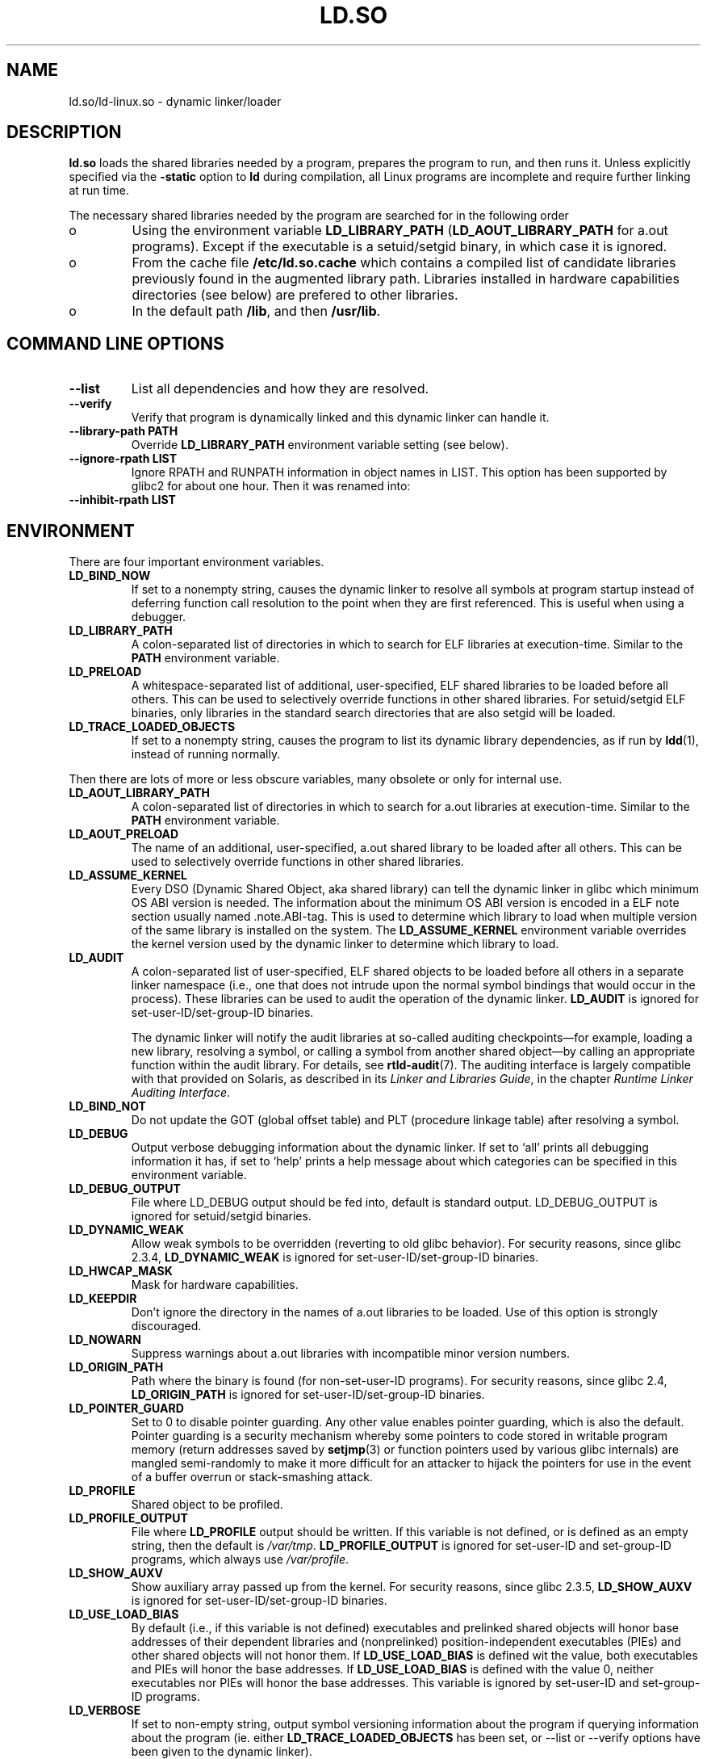 .TH "LD.SO" 8 "26 May 2007"
.SH NAME
ld.so/ld-linux.so \- dynamic linker/loader
.SH DESCRIPTION
.B ld.so
loads the shared libraries needed by a program, prepares the program
to run, and then runs it.
Unless explicitly specified via the
.B \-static
option to
.B ld
during compilation, all Linux programs are incomplete and require 
further linking at run time.
.PP
The necessary shared libraries needed by the program are searched for 
in the following order
.IP o
Using the environment variable
.B LD_LIBRARY_PATH
.RB ( LD_AOUT_LIBRARY_PATH
for a.out programs).
Except if the executable is a setuid/setgid binary, in which case it
is ignored.
.IP o
From the cache file
.BR /etc/ld.so.cache
which contains a compiled list of candidate libraries previously found
in the augmented library path. Libraries installed in hardware capabilities
directories (see below) are prefered to other libraries.
.IP o
In the default path
.BR /lib ,
and then
.BR /usr/lib .
.SH COMMAND LINE OPTIONS
.TP
.B \-\-list
List all dependencies and how they are resolved.
.TP
.B \-\-verify
Verify that program is dynamically linked and this dynamic linker can handle
it.
.TP
.B \-\-library\-path PATH
Override
.B LD_LIBRARY_PATH
environment variable setting (see below).
.TP
.B \-\-ignore\-rpath LIST
Ignore RPATH and RUNPATH information in object names in LIST.
This option has been supported by glibc2 for about one hour.
Then it was renamed into:
.TP
.B \-\-inhibit\-rpath LIST
.SH ENVIRONMENT
There are four important environment variables.
.TP
.B LD_BIND_NOW
If set to a nonempty string,
causes the dynamic linker to resolve all symbols
at program startup instead of deferring function call resolution to the point
when they are first referenced.
This is useful when using a debugger.
.TP
.B LD_LIBRARY_PATH
A colon-separated list of directories in which to search for
ELF libraries at execution-time.
Similar to the 
.B PATH
environment variable.
.TP
.B LD_PRELOAD
A whitespace-separated list of additional, user-specified, ELF shared 
libraries to be loaded before all others.
This can be used to selectively override functions in other shared libraries.
For setuid/setgid ELF binaries, only libraries in the standard search
directories that are also setgid will be loaded.
.TP
.B LD_TRACE_LOADED_OBJECTS
If set to a nonempty string, causes the program to list its dynamic library
dependencies, as if run by
.BR ldd (1),
instead of running normally.
.LP
Then there are lots of more or less obscure variables,
many obsolete or only for internal use.
.TP
.B LD_AOUT_LIBRARY_PATH
A colon-separated list of directories in which to search for
a.out libraries at execution-time.
Similar to the 
.B PATH
environment variable.
.TP
.B LD_AOUT_PRELOAD
The name of an additional, user-specified, a.out shared library to be loaded 
after all others.
This can be used to selectively override functions in other shared libraries.
.TP
.B LD_ASSUME_KERNEL
Every DSO (Dynamic Shared Object, aka shared library) can tell the dynamic linker in glibc which
minimum OS ABI version is needed. The information about the minimum OS ABI version is encoded in
a ELF note section usually named .note.ABI-tag. This is used to determine which library to load
when multiple version of the same library is installed on the system.
The
.B LD_ASSUME_KERNEL
environment variable overrides the kernel version used by the dynamic linker to determine 
which library to load.
.TP
.B LD_AUDIT
A colon-separated list of user-specified, ELF shared objects
to be loaded before all others in a separate linker namespace
(i.e., one that does not intrude upon the normal symbol bindings that
would occur in the process).
These libraries can be used to audit the operation of the dynamic linker.
.B LD_AUDIT
is ignored for set-user-ID/set-group-ID binaries.

The dynamic linker will notify the audit
libraries at so-called auditing checkpoints\(emfor example,
loading a new library, resolving a symbol,
or calling a symbol from another shared object\(emby
calling an appropriate function within the audit library.
For details, see
.BR rtld-audit (7).
The auditing interface is largely compatible with that provided on Solaris,
as described in its
.IR "Linker and Libraries Guide" ,
in the chapter
.IR "Runtime Linker Auditing Interface" .
.TP
.B LD_BIND_NOT 
Do not update the GOT (global offset table) and PLT (procedure linkage table) after resolving a symbol.
.TP
.B LD_DEBUG
Output verbose debugging information about the dynamic linker.
If set to `all' prints all debugging information it has, if set to
`help' prints a help message about which categories can be specified
in this environment variable.
.TP
.B LD_DEBUG_OUTPUT
File where LD_DEBUG output should be fed into, default is standard
output. LD_DEBUG_OUTPUT is ignored for setuid/setgid binaries.
.TP
.B LD_DYNAMIC_WEAK
Allow weak symbols to be overridden (reverting to old glibc behavior).
For security reasons, since glibc 2.3.4,
.B LD_DYNAMIC_WEAK
is ignored for set-user-ID/set-group-ID binaries.
.TP
.B LD_HWCAP_MASK
Mask for hardware capabilities.
.TP
.B LD_KEEPDIR
Don't ignore the directory in the names of a.out libraries to be loaded.
Use of this option is strongly discouraged.
.TP
.B LD_NOWARN
Suppress warnings about a.out libraries with incompatible minor 
version numbers.
.TP
.B LD_ORIGIN_PATH
Path where the binary is found (for non-set-user-ID programs).
For security reasons, since glibc 2.4,
.B LD_ORIGIN_PATH
is ignored for set-user-ID/set-group-ID binaries.
.TP
.B LD_POINTER_GUARD
Set to 0 to disable pointer guarding.
Any other value enables pointer guarding, which is also the default.
Pointer guarding is a security mechanism whereby some pointers to code
stored in writable program memory (return addresses saved by
.BR setjmp (3)
or function pointers used by various glibc internals) are mangled
semi-randomly to make it more difficult for an attacker to hijack
the pointers for use in the event of a buffer overrun or
stack-smashing attack.
.TP
.B LD_PROFILE
Shared object to be profiled.
.TP
.B
LD_PROFILE_OUTPUT
File where
.B LD_PROFILE
output should be written.
If this variable is not defined, or is defined as an empty string,
then the default is
.IR /var/tmp .
.B LD_PROFILE_OUTPUT
is ignored for set-user-ID and set-group-ID programs,
which always use
.IR /var/profile .
.TP
.B LD_SHOW_AUXV
Show auxiliary array passed up from the kernel.
For security reasons, since glibc 2.3.5,
.B LD_SHOW_AUXV
is ignored for set-user-ID/set-group-ID binaries.
.TP
.B LD_USE_LOAD_BIAS
By default (i.e., if this variable is not defined)
executables and prelinked
shared objects will honor base addresses of their dependent libraries
and (nonprelinked) position-independent executables (PIEs)
and other shared objects will not honor them.
If
.B LD_USE_LOAD_BIAS
is defined wit the value, both executables and PIEs
will honor the base addresses.
If
.B LD_USE_LOAD_BIAS
is defined with the value 0,
neither executables nor PIEs will honor the base addresses.
This variable is ignored by set-user-ID and set-group-ID programs.
.TP
.B LD_VERBOSE
If set to non-empty string, output symbol versioning information
about the program if querying information about the program (ie. either
.B LD_TRACE_LOADED_OBJECTS
has been set, or --list or --verify options have been given to the dynamic linker).
.TP
.B LD_WARN
If set to non-empty string, warn about unresolved symbols.
.SH RPATH TOKEN EXPANSION
The runtime linker provides a number of tokens that can be used in an rpath 
specification (\fBDT_RPATH\fR or \fBDT_RUNPATH\fR).
.TP
.B $ORIGIN
ld.so understands the string \fB$ORIGIN\fR (or equivalently \fB${ORIGIN}\fR) 
in an rpath specification to mean the directory containing the application
executable. Thus, an application located in somedir/app could be compiled
with gcc -Wl,-rpath,'$ORIGIN/../lib' so that it finds an associated shared
library in somedir/lib no matter where somedir is located in the directory 
hierarchy.
.TP
.B $PLATFORM
The string \fB$PLATFORM\fR (or equivalently \fB${PLATFORM}\fR) in an rpath
specifcation expands to the processor type of the current machine. Please note
that on some architectures the Linux kernel doesn't provide a platform
string to the dynamic linker.
.TP
.B $LIB
The string \fB$LIB\fR (or equivalently \fB${LIB}\fR) in an rpath corresponds
to the system libraries directory, which is /lib for the native architecture
on FHS compliant GNU/Linux systems.
.SH HARDWARE CAPABILITIES
Libraries might be compiled using hardware-specific instructions which do not
exist on all CPU. Such libraries should be installed in directories whose name
defines the hardware capabilities such as \fB/usr/lib/sse2/\fR. The dynamic 
linker checks these directories against the hardware of the machine and selects
the best suitable version of a given library. Hardware capabilities directories
could be cascaded to combine CPU features. Hardware capabilities depends on
the CPU. The following names are currently recognized:
.TP
.B Alpha
ev4, ev5, ev56, ev6, ev67
.TP
.B MIPS
loongson2e, loongson2f, octeon, octeon2
.TP
.B PowerPC
4xxmac, altivec, arch_2_05, arch_2_06, booke, cellbe, dfp, efpdouble, efpsingle,
fpu, ic_snoop, mmu, notb, pa6t, power4, power5, power5+, power6x, ppc32, ppc601,
ppc64, smt, spe, ucache, vsx
.TP
.B SPARC
flush, muldiv, stbar, swap, ultra3, v9, v9v, v9v2
.TP
.B s390
dfp, eimm, esan3, etf3enh, g5, highgprs, hpage, ldisp, msa, stfle,
z900, z990, z9-109, z10, zarch
.TP
.TP
.B x86 (32-bit only)
acpi, apic, clflush, cmov, cx8, dts, fxsr, ht, i386, i486, i586, i686, mca, mmx, 
mtrr, pat, pbe, pge, pn, pse36, sep, ss, sse, sse2, tm
.SH FILES
.PD 0
.TP 20
.B /lib/ld.so
a.out dynamic linker/loader
.TP 20
.B /lib/ld-linux.so.*
ELF dynamic linker/loader
.TP
.B /etc/ld.so.cache
File containing a compiled list of directories in which to search for
libraries and an ordered list of candidate libraries.
.TP
.B /etc/ld.so.preload
File containing a whitespace separated list of ELF shared libraries to
be loaded before the program.
libraries and an ordered list of candidate libraries.
.TP
.B /etc/ld.so.nohwcap
When this file is present the dynamic linker will load the non-optimized version
of a library, even if the CPU supports the optimized version.
.TP
.B lib*.so*
shared libraries
.PD
.SH SEE ALSO
.BR ldd (1),
.BR ldconfig (8).
.SH BUGS
.LP
Currently
.B ld.so
has no means of unloading and searching for compatible or newer version of
libraries.
.PP
.B ld.so
functionality is only available for executables compiled using libc version
4.4.3 or greater.
.SH AUTHORS
David Engel, Eric Youngdale, Peter MacDonald, Hongjiu Lu, Linus
Torvalds, Lars Wirzenius and Mitch D'Souza (not necessarily in that order).

